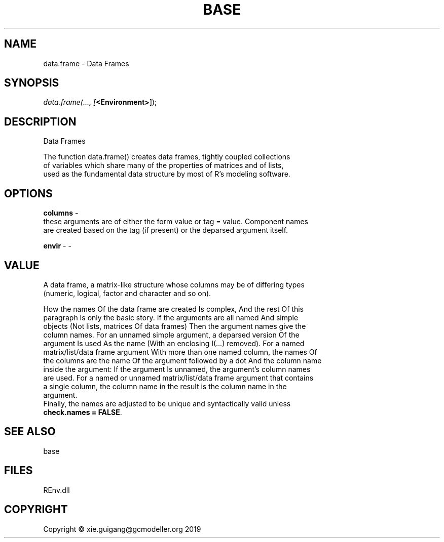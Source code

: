 .\" man page create by R# package system.
.TH BASE 1 2020-12-26 "data.frame" "data.frame"
.SH NAME
data.frame \- Data Frames
.SH SYNOPSIS
\fIdata.frame(..., 
[\fB<Environment>\fR]);\fR
.SH DESCRIPTION
.PP
Data Frames
 
 The function data.frame() creates data frames, tightly coupled collections 
 of variables which share many of the properties of matrices and of lists, 
 used as the fundamental data structure by most of R's modeling software.
.PP
.SH OPTIONS
.PP
\fBcolumns\fB \fR\- 
 these arguments are of either the form value or tag = value. Component names 
 are created based on the tag (if present) or the deparsed argument itself.

.PP
.PP
\fBenvir\fB \fR\- -
.PP
.SH VALUE
.PP
A data frame, a matrix-like structure whose columns may be of differing types 
 (numeric, logical, factor and character and so on).

 How the names Of the data frame are created Is complex, And the rest Of this 
 paragraph Is only the basic story. If the arguments are all named And simple 
 objects (Not lists, matrices Of data frames) Then the argument names give the 
 column names. For an unnamed simple argument, a deparsed version Of the 
 argument Is used As the name (With an enclosing I(...) removed). For a named 
 matrix/list/data frame argument With more than one named column, the names Of 
 the columns are the name Of the argument followed by a dot And the column name 
 inside the argument: If the argument Is unnamed, the argument's column names 
 are used. For a named or unnamed matrix/list/data frame argument that contains 
 a single column, the column name in the result is the column name in the 
 argument. 
 Finally, the names are adjusted to be unique and syntactically valid unless 
 \fBcheck.names = FALSE\fR.
.PP
.SH SEE ALSO
base
.SH FILES
.PP
REnv.dll
.PP
.SH COPYRIGHT
Copyright © xie.guigang@gcmodeller.org 2019
